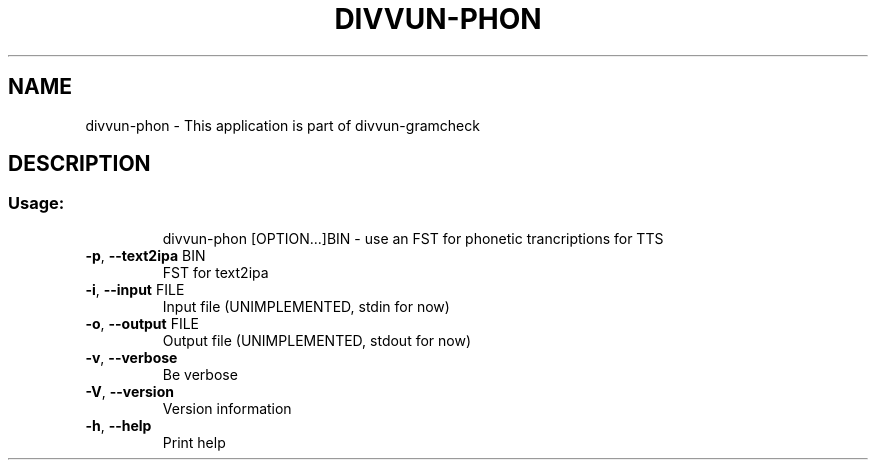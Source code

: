 .TH DIVVUN-PHON "1" "April 2021" "divvun-phon" "User Commands"
.SH NAME
divvun-phon \- This application is part of divvun-gramcheck
.SH DESCRIPTION
.SS "Usage:"
.IP
divvun\-phon [OPTION...]BIN \- use an FST for phonetic trancriptions for TTS
.TP
\fB\-p\fR, \fB\-\-text2ipa\fR BIN
FST for text2ipa
.TP
\fB\-i\fR, \fB\-\-input\fR FILE
Input file (UNIMPLEMENTED, stdin for now)
.TP
\fB\-o\fR, \fB\-\-output\fR FILE
Output file (UNIMPLEMENTED, stdout for now)
.TP
\fB\-v\fR, \fB\-\-verbose\fR
Be verbose
.TP
\fB\-V\fR, \fB\-\-version\fR
Version information
.TP
\fB\-h\fR, \fB\-\-help\fR
Print help
